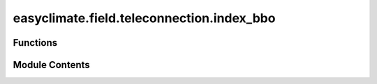 easyclimate.field.teleconnection.index_bbo
==========================================

.. py:module:: easyclimate.field.teleconnection.index_bbo

.. autoapi-nested-parse::

   Barents-Beaufort Oscillation (BBO)



Functions
---------

.. autoapisummary::

   easyclimate.field.teleconnection.index_bbo.calc_index_BBO_EOF3_Wu_2007


Module Contents
---------------

.. py:function:: calc_index_BBO_EOF3_Wu_2007(slp_monthly_data: xarray.DataArray, time_range: slice = slice(None, None), lon_dim: str = 'lon', lat_dim: str = 'lat', lat_range: slice = slice(70, 90), time_dim: str = 'time', random_state: int | None = None, solver: Literal['auto', 'full', 'randomized'] = 'auto', solver_kwargs: dict = {}, normalized: bool = True) -> xarray.DataArray

   The calculation of monthly mean Barents-Beaufort Oscillation (BBO) index using empirical orthogonal functions (EOFs) method

   .. tip::

       The third EOF mode of SLP anomaly north of 70°N is Barents-Beaufort Oscillation (BBO) pattern.

   Parameters
   ----------
   slp_monthly_data: :py:class:`xarray.DataArray<xarray.DataArray>`.
       The monthly data of sea level pressure (SLP).
   time_range: :py:class:`slice <slice>`, default: `slice(None, None)`.
       The time range of seasonal cycle means to be calculated. The default value is the entire time range.
   lon_dim: :py:class:`str <str>`, default: `lon`.
       Longitude coordinate dimension name. By default extracting is applied over the `lon` dimension.
   lat_dim: :py:class:`str <str>`, default: `lat`.
       Latitude coordinate dimension name. By default extracting is applied over the `lat` dimension.
   lat_range: :py:class:`slice <slice>`, default: `slice(20, 90)`.
       The latitude range of computation using EOFs over the Northern Hemisphere. The default value is from :math:`\mathrm{20^{\circ}N}` to :math:`\mathrm{90^{\circ}N}`.
   time_dim: :py:class:`str <str>`, default: `time`.
       The time coordinate dimension name.
   random_state: :py:class:`int<int>`, default `None`.
       Seed for the random number generator.
   solver: {"auto", "full", "randomized"}, default: "auto".
       Solver to use for the EOFs computation.
   solver_kwargs: :py:class:`dict<dict>`, default `{}`.
       Additional keyword arguments to be passed to the EOFs solver.
   normalized: :py:class:`bool <bool>`, default `True`, optional.
       Whether to standardize the index based on standard deviation over `time_range`.

   Returns
   -------
   The monthly mean BBO index (:py:class:`xarray.DataArray<xarray.DataArray>`).

   Reference
   --------------
   - Wu, B., and M. A. Johnson (2007), A seesaw structure in SLP anomalies between the Beaufort Sea and the Barents Sea, Geophys. Res. Lett., 34, L05811, doi: https://doi.org/10.1029/2006GL028333.
   - H. Bi, K. Sun, X. Zhou, H. Huang and X. Xu, "Arctic Sea Ice Area Export Through the Fram Strait Estimated From Satellite-Based Data:1988–2012," in IEEE Journal of Selected Topics in Applied Earth Observations and Remote Sensing, vol. 9, no. 7, pp. 3144-3157, July 2016, doi: https://doi.org/10.1109/JSTARS.2016.2584539.
   - Bi, H., Liang, Y., & Chen, X. (2023). Distinct role of a spring atmospheric circulation mode in the Arctic sea ice decline in summer. Journal of Geophysical Research: Atmospheres, 128, e2022JD037477. https://doi.org/10.1029/2022JD037477

   .. seealso::

       :py:func:`get_EOF_model <easyclimate.core.eof.get_EOF_model>`

   .. minigallery::
       :add-heading: Example(s) related to the function

       ./dynamic_docs/plot_da_bbo.py



